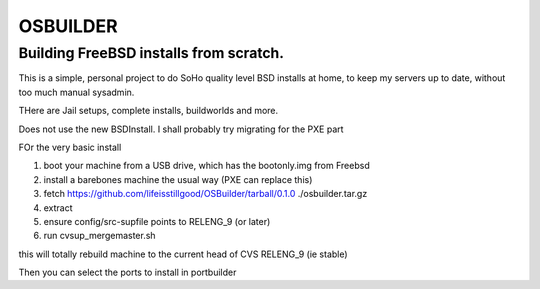=========
OSBUILDER
=========

Building FreeBSD installs from scratch.
=======================================

This is a simple, personal project to do SoHo quality level BSD installs 
at home, to keep my servers up to date, without too much manual sysadmin.

THere are Jail setups, complete installs, buildworlds and more.

Does not use the new BSDInstall. I shall probably try migrating for the PXE part

FOr the very basic install

1. boot your machine from a USB drive, which has the bootonly.img from Freebsd
2. install a barebones machine the usual way (PXE can replace this)
3. fetch https://github.com/lifeisstillgood/OSBuilder/tarball/0.1.0 ./osbuilder.tar.gz
4. extract
5. ensure config/src-supfile points to RELENG_9 (or later)
6. run cvsup_mergemaster.sh
  
this will totally rebuild machine to the current head of CVS RELENG_9 (ie stable)

Then you can select the ports to install in portbuilder


